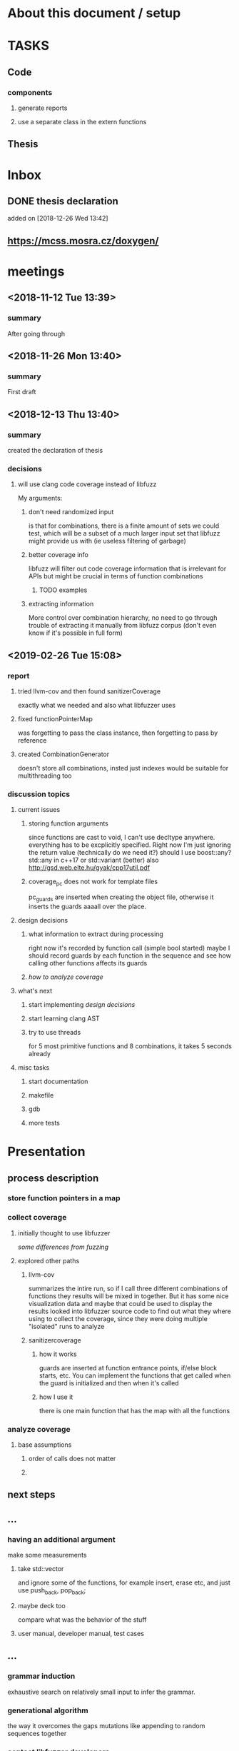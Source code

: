 #+TODO: TODO UPNEXT DOING REVIEW DONE

* About this document / setup

* TASKS
** Code
*** components
**** generate reports
**** use a separate class in the extern functions
** Thesis
* Inbox
** DONE thesis declaration
CLOSED: [2019-01-28 Mon 21:11]
 added on [2018-12-26 Wed 13:42]
** https://mcss.mosra.cz/doxygen/
* meetings
** <2018-11-12 Tue 13:39>
*** summary 
After going through
** <2018-11-26 Mon 13:40>
*** summary
First draft
** <2018-12-13 Thu 13:40>
*** summary
created the declaration of thesis
*** decisions
**** will use clang code coverage instead of libfuzz
My arguments:
***** don't need randomized input
is that for combinations, there is a finite amount of sets we could test, which will be a subset of a much larger input set that libfuzz might provide us with (ie useless filtering of garbage)
***** better coverage info
libfuzz will filter out code coverage information that is irrelevant for APIs but might be crucial in terms of function combinations 
****** TODO examples
***** extracting information
More control over combination hierarchy, no need to go through trouble of extracting it manually from libfuzz corpus (don't even know if it's possible in full form)
** <2019-02-26 Tue 15:08> 
*** report
**** tried llvm-cov and then found sanitizerCoverage
exactly what we needed and also what libfuzzer uses
**** fixed functionPointerMap
was forgetting to pass the class instance, then forgetting to pass by reference
**** created CombinationGenerator
doesn't store all combinations, insted just indexes
would be suitable for multithreading too
*** discussion topics
**** current issues
***** storing function arguments
since functions are cast to void, I can't use decltype anywhere. everything has to be excplicitly specified. Right now I'm just ignoring the return value (technically do we need it?)
should I use boost::any?
std::any in c++17 or std::variant (better) also http://gsd.web.elte.hu/gyak/cpp17util.pdf
***** coverage_pc does not work for template files
pc_guards are inserted when creating the object file, otherwise it inserts the guards aaaall over the place. 
**** design decisions
***** what information to extract during processing
right now it's recorded by function call (simple bool started) maybe I should record guards by each function in the sequence and see how calling other functions affects its guards 
***** [[function interaction][how to analyze coverage]]
**** what's next
***** start implementing [[design decisions]]
***** start learning clang AST
***** try to use threads
for 5 most primitive functions and 8 combinations, it takes 5 seconds already 
**** misc tasks
***** start documentation
***** makefile
***** gdb
***** more tests
* Presentation
** process description
*** store function pointers in a map
*** collect coverage
**** initially thought to use libfuzzer
[[some differences from fuzzing]]
**** explored other paths
***** llvm-cov
summarizes the intire run, so if I call three different combinations of functions they results will be mixed in together. But it has some nice visualization data and maybe that could be used to display the results
looked into libfuzzer source code to find out what they where using to collect the coverage, since they were doing multiple "isolated" runs to analyze
***** sanitizercoverage
****** how it works
guards are inserted at function entrance points, if/else block starts, etc. You can implement the functions that get called when the guard is initialized and then when it's called
****** how I use it
there is one main function that has the map with all the functions
*** analyze coverage
**** base assumptions
***** order of calls does not matter
***** 
** next steps
*** 
** ...
*** having an additional argument
make some measurements
**** take std::vector
and ignore some of the functions, for example insert, erase etc, and just use push_back, pop_back;
**** maybe deck too
compare what was the behavior of the stuff
**** user manual, developer manual, test cases
** ...
*** grammar induction
exhaustive search on relatively small input to infer the grammar. 
*** generational algorithm
the way it overcomes the gaps 
mutations like appending to random sequences together 
*** contact libfuzzer developers
** some differences from fuzzing
*** coverage info
libfuzzer is created with different intent in mind and extracting the coverage information which is already filtered according to the library's priority might not be what we want
*** possible input space
much larger in fuzzing, more limited (and deterministic) here
*** path exploration
since it's more feasible to keep exploring different paths (for example calling the same function 17th time will unlock a new pc block) 
*** handling exceptions
fuzzer will hault on first exception it finds, because the design philosophy is that the consumer is an API. In case of libraries, exceptions might be expected so here each function (or combination?) call will be wrapped in a try catch so all the different call sequences that result in various exceptions
* Project outline
** Motivation
start with linear number of test cases but at some point it explodes. Hard to determine which test cases are meaningful. 
** About fuzzing
** What can't be covered with fuzzing
*** Does not consider the interaction of different functions
If you write a TDD application, there is a well defined interface of functions.
*** APIs should be tolerable
(reference cppcon 17 video)
Any kind of crash/abort/assert failure/timeout is considered a bug in an API, whereas for libraries it could be expected behavior that should be covered in tests
** ..
*** why we're considering every possible input
there might be new code coverage anywhere, and since it is a finite set...
* Research / Learning
** DOING c++ tutorials
general knowledge of language since I don't have a lot of experience currently
*** std::forward http://cpptruths.blogspot.com/2012/06/perfect-forwarding-of-parameter-groups.html
** clang
*** DOING understand code coverage library
*** DOING get familiar with libfuzz source code
understand how libfuzz works since a lot of mechanisms are similar

*** TODO AST
will be needed for extracting type information
** c++ reference
*** typeinfo
**** typeid
Used where the dynamic type of a polymorphic object must be known and for static type identification. The typeid expression is an lvalue expression which refers to an object with static storage duration, of the polymorphic type const std::type_info or of some type derived from it.
result refers to [[type_info]]
**** type_info
The class type_info holds implementation-specific information about a type, including the name of the type and means to compare two types for equality or collating order. This is the class returned by the [[typeid]] operator.
**** type_index 
The type_index class is a wrapper class around a std::type_info object, that can be used as index in associative and unordered associative containers. The relationship with type_info object is maintained through a pointer
* Process description
** Analyze the library
*** TODO what information can be inferred automatically?
What will be the manual tasks that the programmer will need to do and specify for the library to work
**** Type information
should be able to do with clang
** Generate 

** Run coverage tests
*** TODO how will the function inputs be handled?
- my idea is to test each of the functions using libfuzz (would need to somehow get the output still)
- it might be best for the programmer to provide 
** Analyze and communicate the results
*** TODO give the smallest possible subset of function combinations
*** TODO extra information
- What else does the interaction of functions tell us?
- Can we predict possible problems with the function based on code coverage
* commands and stuff
** llvm-cov
https://clang.llvm.org/docs/SourceBasedCodeCoverage.html

#+BEGIN-EXAMPLE
clang++ -fprofile-instr-generate -fcoverage-mapping stack.cpp -o stack
LLVM_PROFILE_FILE="stack.profraw" ./stack
llvm-profdata merge -sparse stack.profraw -o stack.profdata
llvm-cov show ./stack -instr-profile=stack.profdata
llvm-cov report ./stack -instr-profile=stack.profdata
llvm-cov export ./stack -instr-profile=stack.profdata > export.json
#+END-EXAMPLE
*** flags
**** sparse
The -sparse flag is optional but can result in dramatically smaller indexed profiles. This option should not be used if the indexed profile will be reused for PGO.

* content
** introduction
*** software verification tools
**** testing
# what to write here
***** aims
****** define expected outcomes of ...
# code coverage
***** drawbacks
****** relies on the developer
****** does not anticipate bugs that are not trivial
****** 
to adress these, other methods are more and more frequently used
**** static analysis
***** usual code checking tools
- good for finding bugs, but does not touch code coverage
# have only short overview and  
***** symbolic execution
- works on bitcode / bytecode
- resource heavy
  - ? cannot substitute unit tests
  - ? not practical in a lot of cases where unit tests would suffice
- sometimes not realistic because of path explosion
**** dynamic analysis
***** fuzzing (with the example of llvm's libfuzzer)
ease of implementing 
******* aims

******* conditions assumed:
*** challenges in unit testing
# with the example of deck
# should this be in the part where unit testing is introduced?
in usual cases, member function combinations
- getting meaningful combination
- 

* related work
** klee 
http://klee.github.io
papers
*** KLEE: Unassisted and Automatic Generation of High-CoverageTests for Complex Systems Programs
http://www.doc.ic.ac.uk/~cristic/papers/klee-osdi-08.pdf
*** Abstract
We  present a new symbolic execution tool, KLEE, capable of automatically generating tests that achieve high coverage on a diverse set of complex and environmentally-intensive programs. We used KLEE to thoroughly check all 89 stand-alone programs in the GNU COREUTILS utility suite, which form the core user-level environment installed on millions of Unix systems, and arguably are the single most heavily tested set of open-source programs in existence. KLEE-generated tests achieve high line coverage — on average over 90 %per tool (median: over 94%) — and significantly beat the coverage of the developers’ own hand-written testsuite. When we did the same for 75 equivalent tools inthe BUSYBOX embedded system suite, results were evenbetter, including 100% coverage on 31 of them.
We also used KLEE as a bug finding tool, applying it to 452 applications (over 430K total lines of code), where it found 56 serious bugs, including three in COREUTILS that had been missed for over 15 years. Finally, we used KLEE to crosscheck purportedly identical BUSYBOX and COREUTILS utilities, finding functional correctness errors and a myriad of inconsistencies.
*** difference
operates on bytecode instead of c++, which means the results cannot be easily implemented in ci or sth
** KLOVER: A Symbolic Execution and AutomaticTest Generation Tool for C++ Programs
http://www.cs.utah.edu/~ligd/publications/KLOVER-CAV11.pdf
*** abstract
We present the first symbolic execution and automatic testgeneration tool for C++ programs. First we describe our effortin extend-ing an existing symbolic execution tool for C programs to handleC++programs. We then show how we made this tool generic, efficientandusable to handle real-life industrial applications. Novelfeatures includeextended symbolic virtual machine, library optimization for Cand C++,object-level execution and reasoning, interfacing with specific type of ef-ficient solvers, and semi-automatic unit and component testing. This toolis being used to assist the validation and testing of industrial softwareas well as publicly available programs written using the C++ language
*** notes
As shown in Fig. 1, the tool’s flow is similar to KLEE’s. A C++ program is compiled into LLVM bytecode, which is interpreted by KLOVER for symbolic execution

